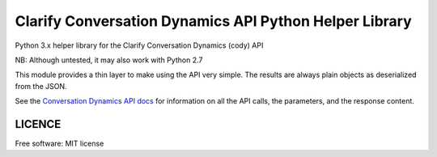 ==========================================================
Clarify Conversation Dynamics API Python Helper Library
==========================================================

Python 3.x helper library for the Clarify Conversation Dynamics (cody) API

NB: Although untested, it may also work with Python 2.7

This module provides a thin layer to make using the API very simple. The results are always plain objects as deserialized from the JSON.

See the `Conversation Dynamics API docs <http://cody.clarify.io/>`_ for information on all the API calls, the parameters, and the response content.


LICENCE
-------

Free software: MIT license
